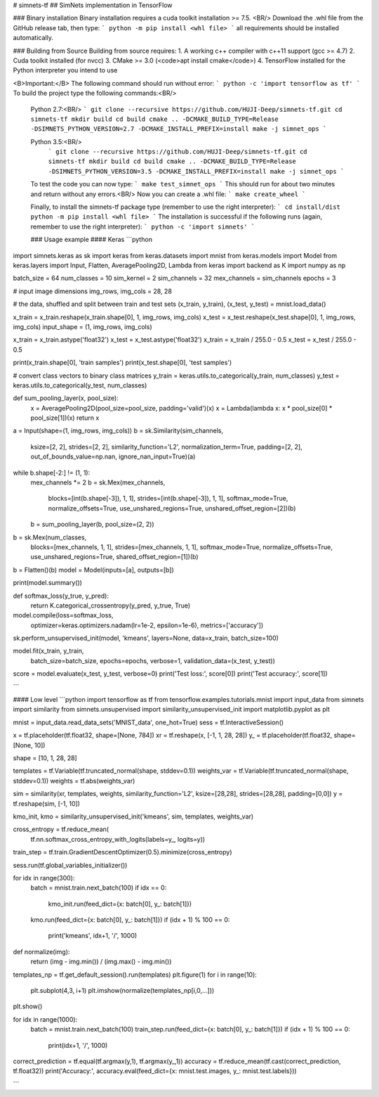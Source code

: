 # simnets-tf
## SimNets implementation in TensorFlow

### Binary installation
Binary installation requires a cuda toolkit installation >= 7.5. <BR/>
Download the .whl file from the GitHub release tab, then type:
```
python -m pip install <whl file>
```
all requirements should be installed automatically.

### Building from Source
Building from source requires:
1. A working c++ compiler with c++11 support (gcc >= 4.7)
2. Cuda toolkit installed (for nvcc)
3. CMake >= 3.0 (<code>apt install cmake</code>)
4. TensorFlow installed for the Python interpreter you intend to use

<B>Important:</B> The following command should run without error:
```
python -c 'import tensorflow as tf'
```
To build the project type the following commands:<BR/>
 Python 2.7:<BR/>
 ```
 git clone --recursive https://github.com/HUJI-Deep/simnets-tf.git
 cd simnets-tf
 mkdir build
 cd build
 cmake .. -DCMAKE_BUILD_TYPE=Release -DSIMNETS_PYTHON_VERSION=2.7 -DCMAKE_INSTALL_PREFIX=install
 make -j simnet_ops
 ```

 Python 3.5:<BR/>
  ```
  git clone --recursive https://github.com/HUJI-Deep/simnets-tf.git
  cd simnets-tf
  mkdir build
  cd build
  cmake .. -DCMAKE_BUILD_TYPE=Release -DSIMNETS_PYTHON_VERSION=3.5 -DCMAKE_INSTALL_PREFIX=install
  make -j simnet_ops
  ```
 To test the code you can now type:
 ```
 make test_simnet_ops
 ```
 This should run for about two minutes and return without any errors.<BR/>
 Now you can create a .whl file:
 ```
 make create_wheel
 ```

 Finally, to install the simnets-tf package type (remember to use the right interpreter):
 ```
 cd install/dist
 python -m pip install <whl file>
 ```
 The installation is successful if the following runs (again, remember to use the right interpreter):
 ```
 python -c 'import simnets'
 ```

 ### Usage example
 #### Keras
 ```python
import simnets.keras as sk
import keras
from keras.datasets import mnist
from keras.models import Model
from keras.layers import Input, Flatten, AveragePooling2D, Lambda
from keras import backend as K
import numpy as np

batch_size = 64
num_classes = 10
sim_kernel = 2
sim_channels = 32
mex_channels = sim_channels
epochs = 3

# input image dimensions
img_rows, img_cols = 28, 28

# the data, shuffled and split between train and test sets
(x_train, y_train), (x_test, y_test) = mnist.load_data()


x_train = x_train.reshape(x_train.shape[0], 1, img_rows, img_cols)
x_test = x_test.reshape(x_test.shape[0], 1, img_rows, img_cols)
input_shape = (1, img_rows, img_cols)

x_train = x_train.astype('float32')
x_test = x_test.astype('float32')
x_train = x_train / 255.0 - 0.5
x_test = x_test / 255.0 - 0.5

print(x_train.shape[0], 'train samples')
print(x_test.shape[0], 'test samples')

# convert class vectors to binary class matrices
y_train = keras.utils.to_categorical(y_train, num_classes)
y_test = keras.utils.to_categorical(y_test, num_classes)


def sum_pooling_layer(x, pool_size):
    x = AveragePooling2D(pool_size=pool_size, padding='valid')(x)
    x = Lambda(lambda x: x * pool_size[0] * pool_size[1])(x)
    return x


a = Input(shape=(1, img_rows, img_cols))
b = sk.Similarity(sim_channels,
                  ksize=[2, 2], strides=[2, 2], similarity_function='L2',
                  normalization_term=True, padding=[2, 2], out_of_bounds_value=np.nan, ignore_nan_input=True)(a)
while b.shape[-2:] != (1, 1):
    mex_channels *= 2
    b = sk.Mex(mex_channels,
               blocks=[int(b.shape[-3]), 1, 1], strides=[int(b.shape[-3]), 1, 1],
               softmax_mode=True, normalize_offsets=True,
               use_unshared_regions=True, unshared_offset_region=[2])(b)
    b = sum_pooling_layer(b, pool_size=(2, 2))

b = sk.Mex(num_classes,
           blocks=[mex_channels, 1, 1], strides=[mex_channels, 1, 1],
           softmax_mode=True, normalize_offsets=True,
           use_unshared_regions=True, shared_offset_region=[1])(b)
b = Flatten()(b)
model = Model(inputs=[a], outputs=[b])

print(model.summary())

def softmax_loss(y_true, y_pred):
    return K.categorical_crossentropy(y_pred, y_true, True)

model.compile(loss=softmax_loss,
              optimizer=keras.optimizers.nadam(lr=1e-2, epsilon=1e-6),
              metrics=['accuracy'])

sk.perform_unsupervised_init(model, 'kmeans', layers=None, data=x_train, batch_size=100)

model.fit(x_train, y_train,
          batch_size=batch_size,
          epochs=epochs,
          verbose=1,
          validation_data=(x_test, y_test))
score = model.evaluate(x_test, y_test, verbose=0)
print('Test loss:', score[0])
print('Test accuracy:', score[1])

```

#### Low level
```python
import tensorflow as tf
from tensorflow.examples.tutorials.mnist import input_data
from simnets import similarity
from simnets.unsupervised import similarity_unsupervised_init
import matplotlib.pyplot as plt

mnist = input_data.read_data_sets('MNIST_data', one_hot=True)
sess = tf.InteractiveSession()

x = tf.placeholder(tf.float32, shape=[None, 784])
xr = tf.reshape(x, [-1, 1, 28, 28])
y_ = tf.placeholder(tf.float32, shape=[None, 10])

shape = [10, 1, 28, 28]

templates = tf.Variable(tf.truncated_normal(shape, stddev=0.1))
weights_var = tf.Variable(tf.truncated_normal(shape, stddev=0.1))
weights = tf.abs(weights_var)

sim = similarity(xr, templates, weights, similarity_function='L2', ksize=[28,28], strides=[28,28], padding=[0,0])
y = tf.reshape(sim, [-1, 10])

kmo_init, kmo = similarity_unsupervised_init('kmeans', sim, templates, weights_var)

cross_entropy = tf.reduce_mean(
    tf.nn.softmax_cross_entropy_with_logits(labels=y_, logits=y))

train_step = tf.train.GradientDescentOptimizer(0.5).minimize(cross_entropy)

sess.run(tf.global_variables_initializer())


for idx in range(300):
    batch = mnist.train.next_batch(100)
    if idx == 0:
        kmo_init.run(feed_dict={x: batch[0], y_: batch[1]})
    kmo.run(feed_dict={x: batch[0], y_: batch[1]})
    if (idx + 1) % 100 == 0:
        print('kmeans', idx+1, '/', 1000)

def normalize(img):
    return (img - img.min()) / (img.max() - img.min())

templates_np = tf.get_default_session().run(templates)
plt.figure(1)
for i in range(10):
    plt.subplot(4,3, i+1)
    plt.imshow(normalize(templates_np[i,0,...]))
plt.show()

for idx in range(1000):
    batch = mnist.train.next_batch(100)
    train_step.run(feed_dict={x: batch[0], y_: batch[1]})
    if (idx + 1) % 100 == 0:
        print(idx+1, '/', 1000)

correct_prediction = tf.equal(tf.argmax(y,1), tf.argmax(y_,1))
accuracy = tf.reduce_mean(tf.cast(correct_prediction, tf.float32))
print('Accuracy:', accuracy.eval(feed_dict={x: mnist.test.images, y_: mnist.test.labels}))

```



